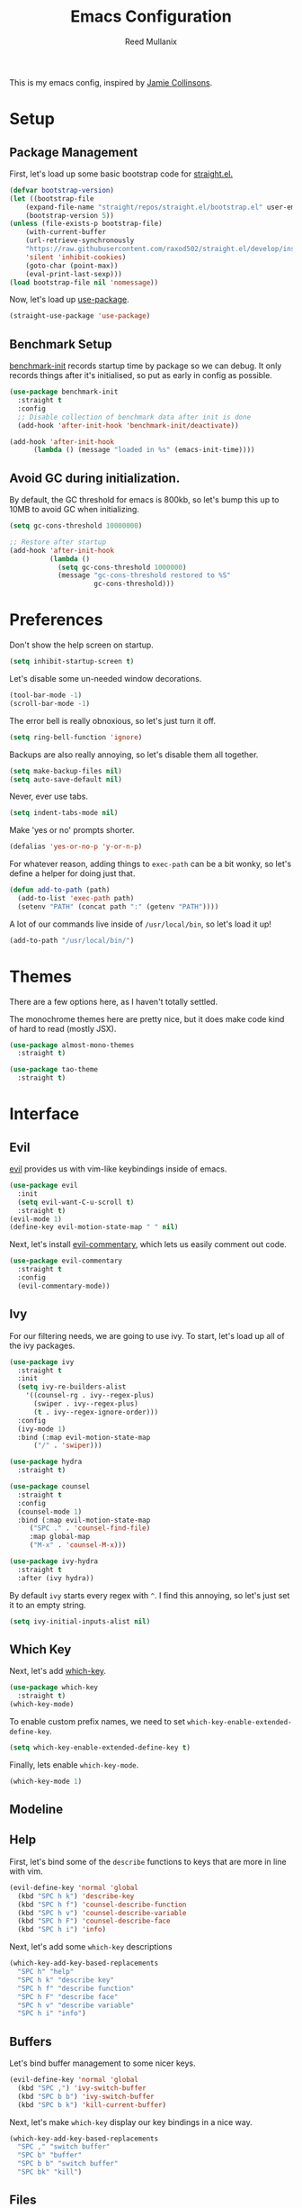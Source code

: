 #+TITLE: Emacs Configuration
#+AUTHOR: Reed Mullanix
#+TOC: true

This is my emacs config, inspired by [[https://github.com/jamiecollinson/dotfiles/blob/master/config.org/][Jamie Collinsons]].

* Setup
** Package Management
    First, let's load up some basic bootstrap code for [[https://github.com/raxod502/straight.el][straight.el.]]
    #+BEGIN_SRC emacs-lisp :tangle yes
    (defvar bootstrap-version)
	(let ((bootstrap-file
	    (expand-file-name "straight/repos/straight.el/bootstrap.el" user-emacs-directory))
	    (bootstrap-version 5))
	(unless (file-exists-p bootstrap-file)
	    (with-current-buffer
		(url-retrieve-synchronously
		"https://raw.githubusercontent.com/raxod502/straight.el/develop/install.el"
		'silent 'inhibit-cookies)
  	    (goto-char (point-max))
	    (eval-print-last-sexp)))
	(load bootstrap-file nil 'nomessage))
    #+END_SRC

    Now, let's load up [[https://github.com/jwiegley/use-package][use-package]].
    #+BEGIN_SRC emacs-lisp :tangle yes
    (straight-use-package 'use-package)
    #+END_SRC
** Benchmark Setup
   [[https://github.com/dholm/benchmark-init-el][benchmark-init]] records startup time by package so we can debug. 
   It only records things after it's initialised, so put as early in config as possible.
   #+BEGIN_SRC emacs-lisp :tangle yes
   (use-package benchmark-init
     :straight t
     :config
     ;; Disable collection of benchmark data after init is done
     (add-hook 'after-init-hook 'benchmark-init/deactivate))

   (add-hook 'after-init-hook
	     (lambda () (message "loaded in %s" (emacs-init-time))))
   #+END_SRC
** Avoid GC during initialization.
   By default, the GC threshold for emacs is 800kb, so let's bump this up to 
   10MB to avoid GC when initializing.
   #+BEGIN_SRC emacs-lisp :tangle yes
   (setq gc-cons-threshold 10000000)

   ;; Restore after startup
   (add-hook 'after-init-hook
             (lambda ()
               (setq gc-cons-threshold 1000000)
               (message "gc-cons-threshold restored to %S"
                        gc-cons-threshold)))
   #+END_SRC
* Preferences
  Don't show the help screen on startup.
  #+BEGIN_SRC emacs-lisp :tangle yes
  (setq inhibit-startup-screen t)
  #+END_SRC

  Let's disable some un-needed window decorations.
  #+BEGIN_SRC emacs-lisp :tangle yes
  (tool-bar-mode -1)
  (scroll-bar-mode -1) 
  #+END_SRC

  The error bell is really obnoxious, so let's just turn it off.
  #+BEGIN_SRC emacs-lisp :tangle yes
  (setq ring-bell-function 'ignore)
  #+END_SRC
  
  Backups are also really annoying, so let's disable them all together.
  #+BEGIN_SRC emacs-lisp :tangle yes
  (setq make-backup-files nil) 
  (setq auto-save-default nil)
  #+END_SRC
  
  Never, ever use tabs.
  #+BEGIN_SRC emacs-lisp :tangle yes
    (setq indent-tabs-mode nil)
  #+END_SRC
  
  Make 'yes or no' prompts shorter.
  #+BEGIN_SRC emacs-lisp :tangle yes
    (defalias 'yes-or-no-p 'y-or-n-p)
  #+END_SRC

  
  For whatever reason, adding things to ~exec-path~ can be a bit wonky, so let's define
  a helper for doing just that.
  #+BEGIN_SRC emacs-lisp :tangle yes
    (defun add-to-path (path)
      (add-to-list 'exec-path path)
      (setenv "PATH" (concat path ":" (getenv "PATH"))))
  #+END_SRC

  A lot of our commands live inside of ~/usr/local/bin~, so let's load it up!
  #+BEGIN_SRC emacs-lisp :tangle yes
    (add-to-path "/usr/local/bin/")
  #+END_SRC
* Themes
  There are a few options here, as I haven't totally settled.
  
  The monochrome themes here are pretty nice, but it does make code 
  kind of hard to read (mostly JSX).
  #+BEGIN_SRC emacs-lisp :tangle yes
    (use-package almost-mono-themes
      :straight t)
  #+END_SRC
  
  #+BEGIN_SRC emacs-lisp :tangle yes
    (use-package tao-theme
      :straight t)
  #+END_SRC
* Interface
** Evil
  [[https://github.com/emacs-evil/evil][evil]] provides us with vim-like keybindings inside of emacs.
  #+BEGIN_SRC emacs-lisp :tangle yes
  (use-package evil
    :init
    (setq evil-want-C-u-scroll t)
    :straight t)
  (evil-mode 1)
  (define-key evil-motion-state-map " " nil)
  #+END_SRC
  
  Next, let's install [[https://github.com/linktohack/evil-commentary][evil-commentary]], which lets us easily comment out code. 
  #+BEGIN_SRC emacs-lisp :tangle yes
    (use-package evil-commentary
      :straight t
      :config
      (evil-commentary-mode))
  #+END_SRC

** Ivy
  For our filtering needs, we are going to use ivy.
  To start, let's load up all of the ivy packages.
  #+BEGIN_SRC emacs-lisp :tangle yes
    (use-package ivy
      :straight t
      :init
      (setq ivy-re-builders-alist
	    '((counsel-rg . ivy--regex-plus)
	      (swiper . ivy--regex-plus)
	      (t . ivy--regex-ignore-order)))
      :config
      (ivy-mode 1)
      :bind (:map evil-motion-state-map
		  ("/" . 'swiper)))

    (use-package hydra
      :straight t)

    (use-package counsel
      :straight t
      :config
      (counsel-mode 1)
      :bind (:map evil-motion-state-map
	     ("SPC ." . 'counsel-find-file)
	     :map global-map
	     ("M-x" . 'counsel-M-x)))

    (use-package ivy-hydra
      :straight t
      :after (ivy hydra))
  #+END_SRC
  
  By default =ivy= starts every regex with ~^~. I find this annoying,
  so let's just set it to an empty string.
  #+BEGIN_SRC emacs-lisp :tangle yes
    (setq ivy-initial-inputs-alist nil)
  #+END_SRC
** Which Key
  Next, let's add [[https://github.com/justbur/emacs-which-key][which-key]].
  #+BEGIN_SRC emacs-lisp :tangle yes
  (use-package which-key
    :straight t)
  (which-key-mode)
  #+END_SRC

  To enable custom prefix names, we need to set =which-key-enable-extended-define-key=.
  #+BEGIN_SRC emacs-lisp :tangle yes
  (setq which-key-enable-extended-define-key t)
  #+END_SRC
  
  Finally, lets enable =which-key-mode=.
  #+BEGIN_SRC emacs-lisp :tangle yes
    (which-key-mode 1)
  #+END_SRC
** Modeline
** Help
  First, let's bind some of the =describe= functions
  to keys that are more in line with vim.
  #+BEGIN_SRC emacs-lisp :tangle yes
    (evil-define-key 'normal 'global
      (kbd "SPC h k") 'describe-key
      (kbd "SPC h f") 'counsel-describe-function
      (kbd "SPC h v") 'counsel-describe-variable
      (kbd "SPC h F") 'counsel-describe-face
      (kbd "SPC h i") 'info)
  #+END_SRC

  Next, let's add some =which-key= descriptions
  #+BEGIN_SRC emacs-lisp :tangle yes
    (which-key-add-key-based-replacements
      "SPC h" "help"
      "SPC h k" "describe key"
      "SPC h f" "describe function"
      "SPC h F" "describe face"
      "SPC h v" "describe variable"
      "SPC h i" "info")
  #+END_SRC
** Buffers
  Let's bind buffer management to some nicer keys.
  #+BEGIN_SRC emacs-lisp :tangle yes
    (evil-define-key 'normal 'global
      (kbd "SPC ,") 'ivy-switch-buffer
      (kbd "SPC b b") 'ivy-switch-buffer
      (kbd "SPC b k") 'kill-current-buffer)
  #+END_SRC
  Next, let's make =which-key= display our key bindings in a nice way.
  #+BEGIN_SRC emacs-lisp :tangle yes
    (which-key-add-key-based-replacements
      "SPC ," "switch buffer"
      "SPC b" "buffer"
      "SPC b b" "switch buffer"
      "SPC bk" "kill")
  #+END_SRC
** Files
  Some handy bindings for opening files
  #+BEGIN_SRC emacs-lisp :tangle yes
    (evil-define-key 'normal 'global
      (kbd "SPC f r") 'counsel-recentf
      (kbd "SPC f i") (lambda () (interactive) (find-file "~/.emacs.d/init.org")))

    (which-key-add-key-based-replacements
      "SPC f" "files"
      "SPC f r" "recent files"
      "SPC f i" "config file")
  #+END_SRC
** Windows
  Let's bind window management to some nicer keys
  #+BEGIN_SRC emacs-lisp :tangle yes
    (evil-global-set-key 'normal (kbd "SPC w h") 'evil-window-left)
    (evil-global-set-key 'normal (kbd "SPC w k") 'evil-window-up)
    (evil-global-set-key 'normal (kbd "SPC w j") 'evil-window-down)
    (evil-global-set-key 'normal (kbd "SPC w l") 'evil-window-right)

    (evil-global-set-key 'normal (kbd "SPC w v") 'evil-window-vsplit)
    (evil-global-set-key 'normal (kbd "SPC w s") 'evil-window-split)
    (evil-global-set-key 'normal (kbd "SPC w q") 'evil-window-delete)
  #+END_SRC

  Next, let's make =which-key= display our key bindings in a nice way.
  #+BEGIN_SRC emacs-lisp :tangle yes
    (which-key-add-key-based-replacements
      "SPC w" "window"
      "SPC wh" "left"
      "SPC wk" "up"
      "SPC wj" "down"
      "SPC wl" "right"
      "SPC wv" "vertical split"
      "SPC ws" "horizontal split"
      "SPC wq" "close"
      )
  #+END_SRC
** Tabs
   Let's use emacs 27 recently added tab support to emulate workspaces.
   #+BEGIN_SRC emacs-lisp :tangle yes
     (evil-define-key 'normal 'global
       (kbd "SPC t l") 'tab-next
       (kbd "SPC t h") 'tab-previous
       (kbd "SPC t k") 'tab-close
       (kbd "SPC t n") 'tab-new
       (kbd "SPC t r") 'tab-bar-rename-tab
       (kbd "SPC t b") 'switch-to-buffer-other-tab)

     (which-key-add-key-based-replacements
       "SPC t" "tabs"
       "SPC t n" "new tab"
       "SPC t r" "rename tab"
       "SPC t k" "delete tab"
       "SPC t h" "previous tab"
       "SPC t l" "next tab"
       "SPC t b" "open buffer in tab")
   #+END_SRC
* Org
** Babel
   It's a bit annoying that =org-babel= asks for confirmation all the time,
   so let's turn it off.
   #+BEGIN_SRC emacs-lisp :tangle yes
     (setq org-confirm-babel-evaluate nil)
   #+END_SRC
* Editor
** Projectile
  [[https://github.com/bbatsov/projectile][projectile]] is a project system for emacs, which lets find navigate
  our projects much faster.
  #+BEGIN_SRC emacs-lisp :tangle yes
    (use-package projectile
      :straight t)
  #+END_SRC
  
  To integrate =projectile= into our =ivy= based workflow, we are going to use
  [[https://github.com/ericdanan/counsel-projectile][counsel-projectile]].
  #+BEGIN_SRC emacs-lisp :tangle yes
    (use-package counsel-projectile
      :straight t)
  #+END_SRC
  
  Finally, let's enable =projectile-mode= globally, and bind the keymap.
  #+BEGIN_SRC emacs-lisp :tangle yes
    (evil-define-key 'normal projectile-mode-map (kbd "SPC p") 'projectile-command-map)
    (projectile-mode 1)
    (counsel-projectile-mode 1)
  #+END_SRC
  
  Finally, let's add some nice =which-key= support
  #+BEGIN_SRC emacs-lisp :tangle yes
    (which-key-add-key-based-replacements
      "SPC p" "project")
  #+END_SRC
** Autocompletion
  For autocompletion, we are going to use [[https://github.com/company-mode/company-mode][company-mode]].
  #+BEGIN_SRC emacs-lisp :tangle yes
    (use-package company
      :straight t)
  #+END_SRC
  
  For now, let's enable it globally.
  #+BEGIN_SRC emacs-lisp :tangle yes
    (global-company-mode)
  #+END_SRC
** Snippets
   We use [[https://github.com/joaotavora/yasnippet][yasnippet]] for all of our snippeting needs.
   #+BEGIN_SRC emacs-lisp :tangle yes
     (use-package yasnippet
       :straight t)
   #+END_SRC
   
   The default yas bindings are pretty hard to use, so let's rebind them.
   #+BEGIN_SRC emacs-lisp :tangle yes
     (evil-define-key 'normal 'global
       (kbd "SPC s n") 'yas-new-snippet
       (kbd "SPC s i") 'yas-insert-snippet
       (kbd "SPC s e") 'yas-visit-snippet-file)
   #+END_SRC
   
   As per usual, let's use =which-key= to give these nicer names.
   #+BEGIN_SRC emacs-lisp :tangle yes
     (which-key-add-key-based-replacements
       "SPC s" "snippets"
       "SPC s n" "new snippet"
       "SPC s i" "insert snippet"
       "SPC s e" "edit snippet")
   #+END_SRC

   Lets enable =yasnippet= globally.
   #+BEGIN_SRC emacs-lisp :tangle yes
     (yas-global-mode 1)
   #+END_SRC
** Flymake
   We use =flymake= to handle displaying errors inside of buffers.
   However, there a few tweaks required to get things working nicely OOTB.
   
   For starters, =flymake= doesn't show errors in a posframe, so we need to install
   [[https://github.com/Ladicle/flymake-posframe][flymake-posframe]] for that.
   #+BEGIN_SRC emacs-lisp :tangle yes
     (use-package flymake-posframe
       :straight (flymake-posframe :type git :host github
				   :repo "Ladicle/flymake-posframe")
       :hook (flymake-mode . flymake-posframe-mode))
   #+END_SRC
   
   Next, let's add some nice keybindings.
   #+BEGIN_SRC emacs-lisp :tangle yes
     (evil-define-key 'normal 'global
       (kbd "SPC e j") 'flymake-goto-next-error
       (kbd "SPC e k") 'flymake-goto-prev-error
       (kbd "SPC e e") 'flymake-show-diagnostics-buffer)

     (which-key-add-key-based-replacements
       "SPC e" "errors"
       "SPC e j" "next error"
       "SPC e k" "previous error"
       "SPC e e" "display errors")
   #+END_SRC
   
   Now, the =flymake= diagnostic buffer will pop up somewhat randomly, so let's make sure it only
   ever pops up at the bottom.
   
   #+BEGIN_SRC emacs-lisp :tangle yes
     (add-to-list 'display-buffer-alist
		  '("\\*Flymake diagnostics*"
		    (display-buffer-below-selected display-buffer-at-bottom)
		    (inhibit-same-window . t)
		    (window-height . 15)))
   #+END_SRC

** SmartParens
   [[https://github.com/Fuco1/smartparens][smartparens]] provides a bunch of utilities for handling
   pairs in emacs.
   #+BEGIN_SRC emacs-lisp :tangle yes
     (use-package smartparens
       :straight t)
   #+END_SRC
   
   By default, we turn on smartparens globally (but not strict mode).
   The default config is pretty good, so let's bring that in as well.
   #+BEGIN_SRC emacs-lisp :tangle yes
     (require 'smartparens-config)
     (smartparens-global-mode)
   #+END_SRC
   
   In other modes (namely lisps) we will want strict mode, so let's also add
   [[https://github.com/expez/evil-smartparens][evil-smartparens]].
   #+BEGIN_SRC emacs-lisp :tangle yes
     (use-package evil-smartparens
       :straight t)
   #+END_SRC
   
   However, some of the features are still handy, so let's add it as a hook
   to =prog-mode=.
   #+BEGIN_SRC emacs-lisp :tangle yes
     (add-hook 'prog-mode-hook 'evil-smartparens-mode)
   #+END_SRC

   Here are some helpful keybinds.
   #+BEGIN_SRC emacs-lisp :tangle yes
     (evil-define-key 'normal 'global
       "((" 'sp-wrap-round
       "([" 'sp-wrap-square
       "({" 'sp-wrap-curly)
   #+END_SRC

* LSP
  [[https://github.com/emacs-lsp/lsp-mode][lsp-mode]] provides language services for quite a few languages.
  #+BEGIN_SRC emacs-lisp :tangle yes
    (use-package lsp-mode
      :straight t
      :commands lsp)
  #+END_SRC

  Next, let's add [[https://github.com/tigersoldier/company-lsp][company-lsp]] for autocompletion support.
  #+BEGIN_SRC emacs-lisp :tangle yes
    (use-package company-lsp
      :straight t
      :commands company-lsp)
  #+END_SRC
  
  Once that's installed, we have to register it as a company backend.
  #+BEGIN_SRC emacs-lisp :tangle yes
    (require 'company-lsp)
    (push 'company-lsp company-backend)
  #+END_SRC

  Next, it's a bit of a pain having to manually set + unset ~lsp-log-io~, so
  let's write a little helper.
  #+BEGIN_SRC emacs-lisp :tangle yes
    (defun lsp-toggle-log-io ()
	"Toggle `lsp-log-io'"
	(interactive)
	(if lsp-log-io
	    (setq lsp-log-io nil)
	  (setq lsp-log-io t))
	(if lsp-print-performance
	    (setq lsp-print-performance t)
	  (setq lsp-print-performance nil)))
  #+END_SRC

  #+RESULTS:
  : lsp-toggle-log-io

* Tools
** Magit
   To start, let's install [[https://github.com/magit/magit][magit]].
   #+BEGIN_SRC emacs-lisp :tangle yes
     (use-package magit
       :straight t
       :bind (:map evil-motion-state-map
		   ("SPC g g" . 'magit-status)))
   #+END_SRC
   
   =magit= is a fantastic tool, but the keybindings don't quite line up with =evil=.
   Let's change that by using [[https://github.com/emacs-evil/evil-magit][evil-magit]].
   #+BEGIN_SRC emacs-lisp :tangle yes
     (use-package evil-magit
       :straight t)
   #+END_SRC
   
   Finally, let's give our prefix a nice name!
   #+BEGIN_SRC emacs-lisp :tangle yes
     (which-key-add-key-based-replacements
       "SPC g" "git")
   #+END_SRC

** Brew
   It's a pain having to switch to the terminal to use brew,
   so let's use [[https://github.com/TOTBWF/counsel-brew][counsel-brew]] instead.
   #+BEGIN_SRC emacs-lisp :tangle yes
     (use-package counsel-brew
       :straight (counsel-brew :type git :host github
			       :repo "TOTBWF/counsel-brew")
       :commands counsel-brew)
   #+END_SRC
** Docker
   I use =counsel-docker= to manage docker containers.
   As of right now, this is a WIP, so let's just bring this in from source.
   #+BEGIN_SRC emacs-lisp :tangle yes
     (use-package counsel-docker
       :load-path "~/Documents/projects/counsel-docker")
   #+END_SRC
   
   Next up, let's bind some keys.
   #+BEGIN_SRC emacs-lisp :tangle yes
     (evil-define-key 'normal 'global
       (kbd "SPC d i") 'counsel-docker-image
       (kbd "SPC d c") 'counsel-docker-container)

     (which-key-add-key-based-replacements
       "SPC d" "docker"
       "SPC d i" "images"
       "SPC d c" "containers")
   #+END_SRC

* Languages
  This section covers language specific configuration.
** Agda
   First, we need to load the =agda-input= package.
   This provides an input method for writing agda code.
   #+BEGIN_SRC emacs-lisp :tangle yes
     (use-package agda-input
       :straight (agda-input :type git :host github :repo "agda/agda"
			     :files ("src/data/emacs-mode/agda-input.el")))
   #+END_SRC
   
   Now, let's load up =agda2-mode= itself.
   #+BEGIN_SRC emacs-lisp :tangle yes
     (use-package agda2-mode
       :straight (agda2-mode :type git :host github 
			     :repo "agda/agda"
			     :files ("src/data/emacs-mode/*.el"
				     (:exclude "agda-input.el")))
       :config
       (add-to-list 'exec-path "/Users/reedmullanix/.local/bin/"))
   #+END_SRC

** Emacs Lisp
   Let's enable =flymake-mode= when editing elisp code.
   #+BEGIN_SRC emacs-lisp :tangle yes
     (add-hook 'emacs-lisp-mode-hook 'flymake-mode)
   #+END_SRC
** F#
   We use [[https://github.com/fsharp/emacs-fsharp-mode][fsharp-mode]] to provide font locking and indentation for F#.
   #+BEGIN_SRC emacs-lisp :tangle yes
     (use-package fsharp-mode
       :straight t
       :config
       (add-hook 'fsharp-mode-hook 'lsp)
       :custom
       (fsharp-ac-intellisense-enabled nil))
   #+END_SRC
   
   Next, let's load up the F# language server from =lsp-mode=
   #+BEGIN_SRC emacs-lisp :tangle yes
     (require 'lsp-fsharp)
   #+END_SRC
   
   Finally, let's make sure that the =dotnet= executable is available on our path.
   #+BEGIN_SRC emacs-lisp :tangle yes
     (add-to-path "/usr/local/share/dotnet/")
   #+END_SRC
** Typescript
   Typescript is a bit of a pain to get working, mostly due to
   the evils of JSX.
   
   We are going to need to install [[http://web-mode.org/][web-mode]] for =tsx= support.
   Emacs 27 did add =jsx= support, but the indentation behaves rather oddly
   when dealing with type annotations.
   #+BEGIN_SRC emacs-lisp :tangle yes
     (use-package web-mode
       :straight t
       :custom
       (web-mode-code-indent-offset 2 "Set indentation of js code to 2")
       (web-mode-markup-indent-offset 2 "Set indentation of js code to 2"))
   #+END_SRC
   
   Next, let's load the typescript language server.
   #+BEGIN_SRC emacs-lisp :tangle yes
     (add-to-list 'auto-mode-alist '("\\.tsx\\'" . web-mode))
     (add-hook 'web-mode-hook
	       (lambda ()
		 (when (string= web-mode-content-type "jsx")
		   (lsp))))
   #+END_SRC

